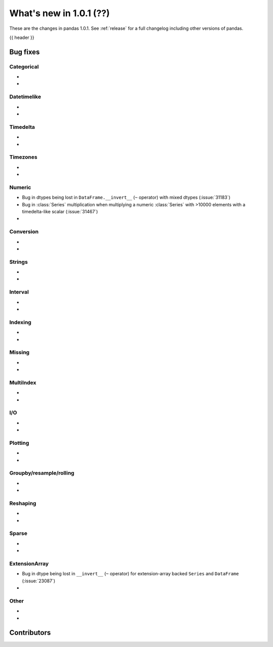 .. _whatsnew_101:

What's new in 1.0.1 (??)
------------------------

These are the changes in pandas 1.0.1. See :ref:`release` for a full changelog
including other versions of pandas.

{{ header }}

.. ---------------------------------------------------------------------------


.. _whatsnew_101.bug_fixes:

Bug fixes
~~~~~~~~~


Categorical
^^^^^^^^^^^

-
-

Datetimelike
^^^^^^^^^^^^
-
-

Timedelta
^^^^^^^^^

-
-

Timezones
^^^^^^^^^

-
-


Numeric
^^^^^^^
- Bug in dtypes being lost in ``DataFrame.__invert__`` (``~`` operator) with mixed dtypes (:issue:`31183`)
- Bug in :class:`Series` multiplication when multiplying a numeric :class:`Series` with >10000 elements with a timedelta-like scalar (:issue:`31467`)
-

Conversion
^^^^^^^^^^

-
-

Strings
^^^^^^^

-
-


Interval
^^^^^^^^

-
-

Indexing
^^^^^^^^

-
-

Missing
^^^^^^^

-
-

MultiIndex
^^^^^^^^^^

-
-

I/O
^^^

-
-

Plotting
^^^^^^^^

-
-

Groupby/resample/rolling
^^^^^^^^^^^^^^^^^^^^^^^^

-
-


Reshaping
^^^^^^^^^

-
-

Sparse
^^^^^^

-
-

ExtensionArray
^^^^^^^^^^^^^^

- Bug in dtype being lost in ``__invert__``  (``~`` operator) for extension-array backed ``Series`` and ``DataFrame`` (:issue:`23087`)
-


Other
^^^^^
-
-

.. ---------------------------------------------------------------------------

.. _whatsnew_101.contributors:

Contributors
~~~~~~~~~~~~
